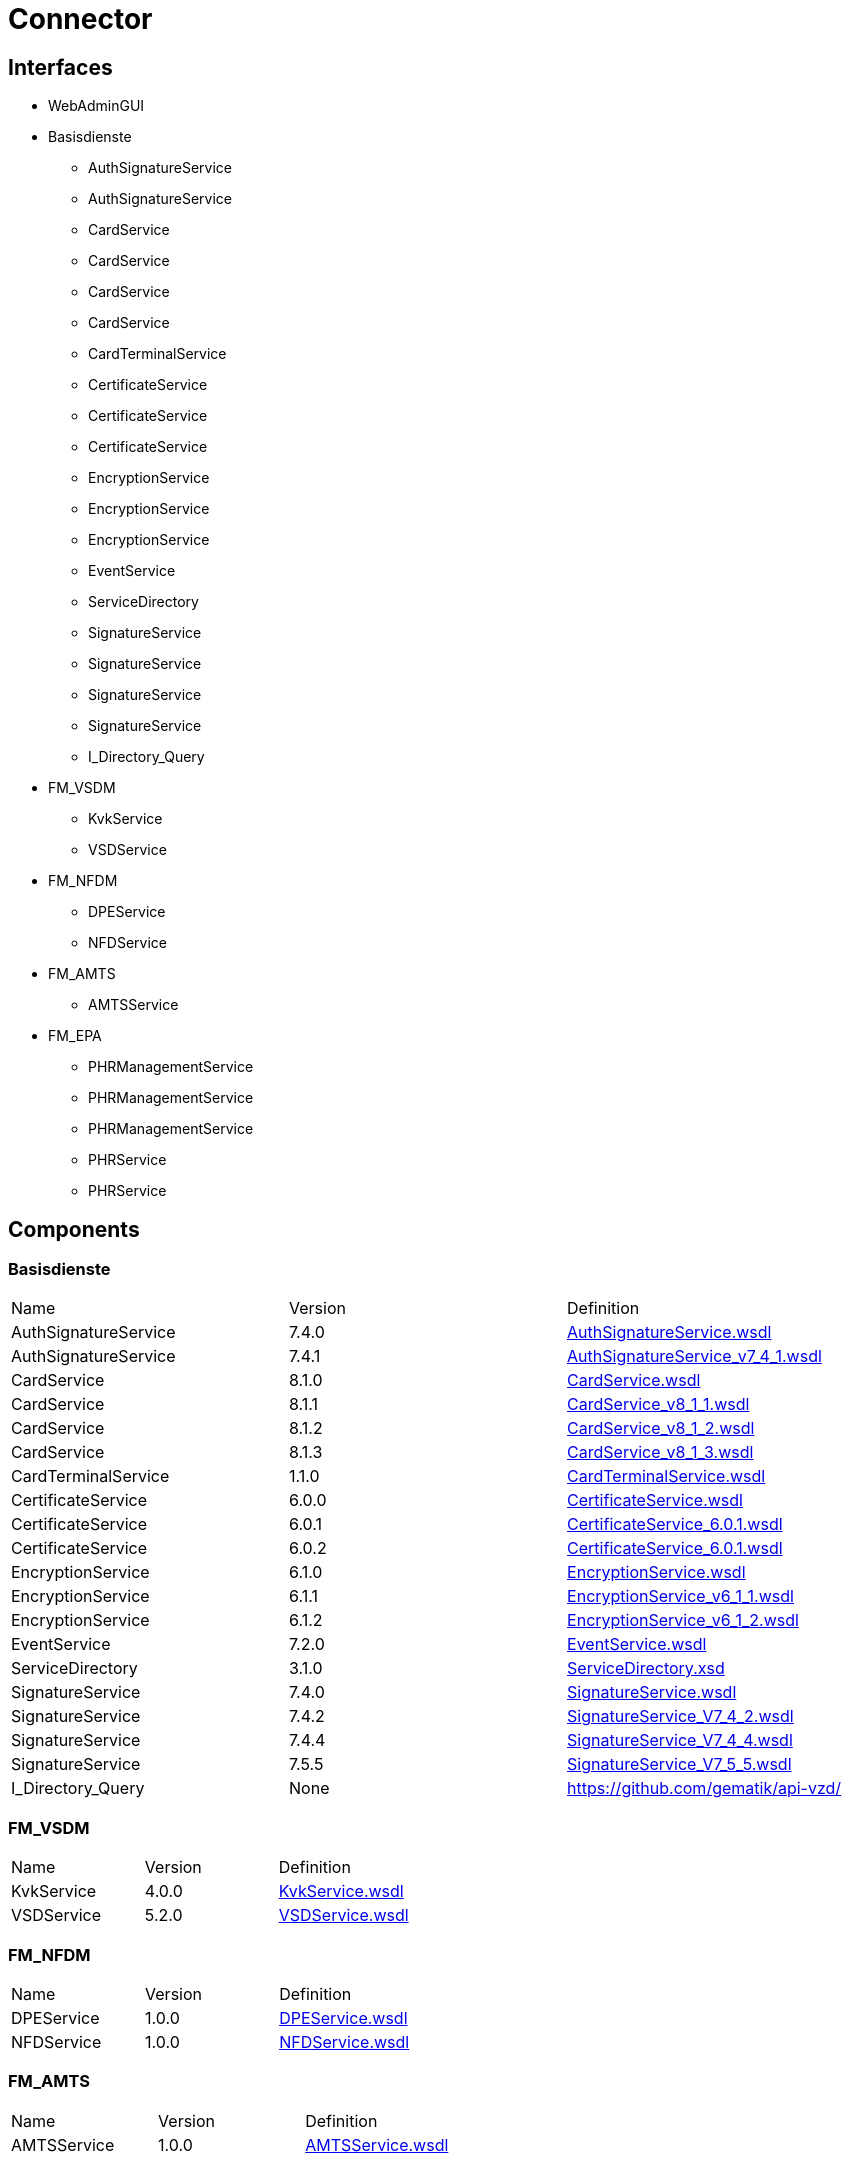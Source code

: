= Connector

== Interfaces

* WebAdminGUI
* Basisdienste
** AuthSignatureService
** AuthSignatureService
** CardService
** CardService
** CardService
** CardService
** CardTerminalService
** CertificateService
** CertificateService
** CertificateService
** EncryptionService
** EncryptionService
** EncryptionService
** EventService
** ServiceDirectory
** SignatureService
** SignatureService
** SignatureService
** SignatureService
** I_Directory_Query
* FM_VSDM
** KvkService
** VSDService
* FM_NFDM
** DPEService
** NFDService
* FM_AMTS
** AMTSService
* FM_EPA
** PHRManagementService
** PHRManagementService
** PHRManagementService
** PHRService
** PHRService


== Components

=== Basisdienste

|===
|Name | Version | Definition
| AuthSignatureService
| 7.4.0

| https://github.com/gematik/api-telematik/blob/4.1.2/conn/AuthSignatureService.wsdl[AuthSignatureService.wsdl]

| AuthSignatureService
| 7.4.1

| https://github.com/gematik/api-telematik/blob/4.1.2/conn/AuthSignatureService_v7_4_1.wsdl[AuthSignatureService_v7_4_1.wsdl]

| CardService
| 8.1.0

| https://github.com/gematik/api-telematik/blob/4.1.2/conn/CardService.wsdl[CardService.wsdl]

| CardService
| 8.1.1

| https://github.com/gematik/api-telematik/blob/4.1.2/conn/CardService_v8_1_1.wsdl[CardService_v8_1_1.wsdl]

| CardService
| 8.1.2

| https://github.com/gematik/api-telematik/blob/4.1.2/conn/CardService_v8_1_2.wsdl[CardService_v8_1_2.wsdl]

| CardService
| 8.1.3

| https://github.com/gematik/api-telematik/blob/4.1.2/conn/CardService_v8_1_3.wsdl[CardService_v8_1_3.wsdl]

| CardTerminalService
| 1.1.0

| https://github.com/gematik/api-telematik/blob/4.1.2/conn/CardTerminalService.wsdl[CardTerminalService.wsdl]

| CertificateService
| 6.0.0

| https://github.com/gematik/api-telematik/blob/4.1.2/conn/CertificateService.wsdl[CertificateService.wsdl]

| CertificateService
| 6.0.1

| https://github.com/gematik/api-telematik/blob/4.1.2/conn/CertificateService_6.0.1.wsdl[CertificateService_6.0.1.wsdl]

| CertificateService
| 6.0.2

| https://github.com/gematik/api-telematik/blob/4.1.2/conn/CertificateService_6.0.1.wsdl[CertificateService_6.0.1.wsdl]

| EncryptionService
| 6.1.0

| https://github.com/gematik/api-telematik/blob/4.1.2/conn/EncryptionService.wsdl[EncryptionService.wsdl]

| EncryptionService
| 6.1.1

| https://github.com/gematik/api-telematik/blob/4.1.2/conn/EncryptionService_v6_1_1.wsdl[EncryptionService_v6_1_1.wsdl]

| EncryptionService
| 6.1.2

| https://github.com/gematik/api-telematik/blob/4.1.2/conn/EncryptionService_v6_1_2.wsdl[EncryptionService_v6_1_2.wsdl]

| EventService
| 7.2.0

| https://github.com/gematik/api-telematik/blob/4.1.2/conn/EventService.wsdl[EventService.wsdl]

| ServiceDirectory
| 3.1.0

| https://github.com/gematik/api-telematik/blob/4.1.2/conn/ServiceDirectory.xsd[ServiceDirectory.xsd]

| SignatureService
| 7.4.0

| https://github.com/gematik/api-telematik/blob/4.1.2/conn/SignatureService.wsdl[SignatureService.wsdl]

| SignatureService
| 7.4.2

| https://github.com/gematik/api-telematik/blob/4.1.2/conn/SignatureService_V7_4_2.wsdl[SignatureService_V7_4_2.wsdl]

| SignatureService
| 7.4.4

| https://github.com/gematik/api-telematik/blob/4.1.2/conn/SignatureService_V7_4_4.wsdl[SignatureService_V7_4_4.wsdl]

| SignatureService
| 7.5.5

| https://github.com/gematik/api-telematik/blob/4.1.2/conn/SignatureService_V7_5_5.wsdl[SignatureService_V7_5_5.wsdl]

| I_Directory_Query
| None

| https://github.com/gematik/api-vzd/[]

|===

=== FM_VSDM

|===
|Name | Version | Definition
| KvkService
| 4.0.0

| https://github.com/gematik/api-telematik/blob/4.1.2/conn/vsds/KvkService.wsdl[KvkService.wsdl]

| VSDService
| 5.2.0

| https://github.com/gematik/api-telematik/blob/4.1.2/conn/vsds/VSDService.wsdl[VSDService.wsdl]

|===

=== FM_NFDM

|===
|Name | Version | Definition
| DPEService
| 1.0.0

| https://github.com/gematik/api-telematik/blob/4.1.2/conn/nfds/DPEService.wsdl[DPEService.wsdl]

| NFDService
| 1.0.0

| https://github.com/gematik/api-telematik/blob/4.1.2/conn/nfds/NFDService.wsdl[NFDService.wsdl]

|===

=== FM_AMTS

|===
|Name | Version | Definition
| AMTSService
| 1.0.0

| https://github.com/gematik/api-telematik/blob/4.1.2/conn/amtss/AMTSService.wsdl[AMTSService.wsdl]

|===

=== FM_EPA

|===
|Name | Version | Definition
| PHRManagementService
| 1.3.0

| https://github.com/gematik/api-telematik/blob/4.1.2/conn/phrs/PHRManagementService.wsdl[PHRManagementService.wsdl]

| PHRManagementService
| 2.0.0

| https://github.com/gematik/api-telematik/blob/4.1.2/conn/phrs/PHRManagementService_V2_0.wsdl[PHRManagementService_V2_0.wsdl]

| PHRManagementService
| 2.0.1

| https://github.com/gematik/api-telematik/blob/4.1.2/conn/phrs/PHRManagementService_V2_0_1.wsdl[PHRManagementService_V2_0_1.wsdl]

| PHRService
| 1.3.0

| https://github.com/gematik/api-telematik/blob/4.1.2/conn/phrs/PHRService.wsdl[PHRService.wsdl]

| PHRService
| 2.0.1

| https://github.com/gematik/api-telematik/blob/4.1.2/conn/phrs/PHRService_V2_0_1.wsdl[PHRService_V2_0_1.wsdl]

|===


